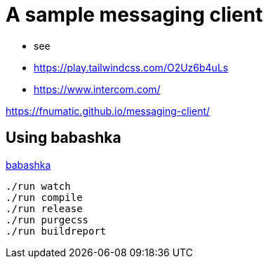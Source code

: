 = A sample messaging client

- see 
    - https://play.tailwindcss.com/O2Uz6b4uLs
    - https://www.intercom.com/


https://fnumatic.github.io/messaging-client/


== Using babashka

https://github.com/babashka/babashka[babashka]

----
./run watch
./run compile
./run release
./run purgecss
./run buildreport
----

